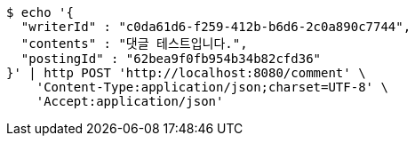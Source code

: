 [source,bash]
----
$ echo '{
  "writerId" : "c0da61d6-f259-412b-b6d6-2c0a890c7744",
  "contents" : "댓글 테스트입니다.",
  "postingId" : "62bea9f0fb954b34b82cfd36"
}' | http POST 'http://localhost:8080/comment' \
    'Content-Type:application/json;charset=UTF-8' \
    'Accept:application/json'
----